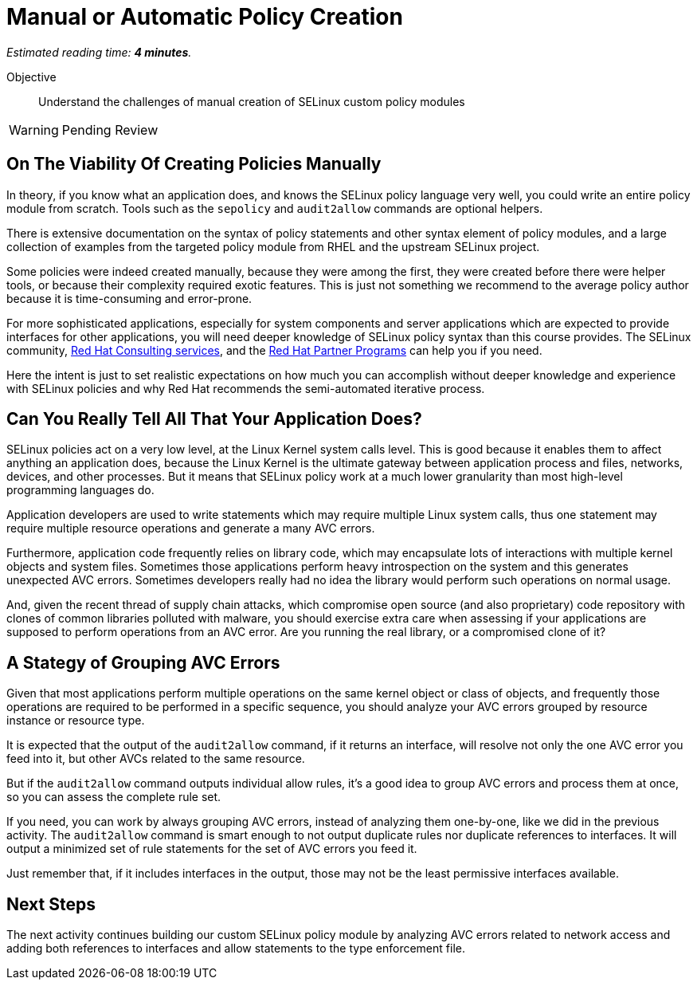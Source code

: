 :time_estimate: 4

= Manual or Automatic Policy Creation

_Estimated reading time: *{time_estimate} minutes*._

Objective::

Understand the challenges of manual creation of SELinux custom policy modules

WARNING: Pending Review

== On The Viability Of Creating Policies Manually

In theory, if you know what an application does, and knows the SELinux policy language very well, you could write an entire policy module from scratch. Tools such as the `sepolicy` and `audit2allow` commands are optional helpers.

There is extensive documentation on the syntax of policy statements and other syntax element of policy modules, and a large collection of examples from the targeted policy module from RHEL and the upstream SELinux project.

Some policies were indeed created manually, because they were among the first, they were created before there were helper tools, or because their complexity required exotic features. This is just not something we recommend to the average policy author because it is time-consuming and error-prone.

For more sophisticated applications, especially for system components and server applications which are expected to provide interfaces for other applications, you will need deeper knowledge of SELinux policy syntax than this course provides. The SELinux community, https://www.redhat.com/en/services/consulting[Red Hat Consulting services], and the https://connect.redhat.com/en/programs[Red Hat Partner Programs] can help you if you need.

Here the intent is just to set realistic expectations on how much you can accomplish without deeper knowledge and experience with SELinux policies and why Red Hat recommends the semi-automated iterative process.

== Can You Really Tell All That Your Application Does?

SELinux policies act on a very low level, at the Linux Kernel system calls level. This is good because it enables them to affect anything an application does, because the Linux Kernel is the ultimate gateway between application process and files, networks, devices, and other processes. But it means that SELinux policy work at a much lower granularity than most high-level programming languages do.

Application developers are used to write statements which may require multiple Linux system calls, thus one statement may require multiple resource operations and generate a many AVC errors.

Furthermore, application code frequently relies on library code, which may encapsulate lots of interactions with multiple kernel objects and system files. Sometimes those applications perform heavy introspection on the system and this generates unexpected AVC errors. Sometimes developers really had no idea the library would perform such operations on normal usage.

And, given the recent thread of supply chain attacks, which compromise open source (and also proprietary) code repository with clones of common libraries polluted with malware, you should exercise extra care when assessing if your applications are supposed to perform  operations from an AVC error. Are you running the real library, or a compromised clone of it?

== A Stategy of Grouping AVC Errors

Given that most applications perform multiple operations on the same kernel object or class of objects, and frequently those operations are required to be performed in a specific sequence, you should analyze your AVC errors grouped by resource instance or resource type.

It is expected that the output of the `audit2allow` command, if it returns an interface, will resolve not only the one AVC error you feed into it, but other AVCs related to the same resource.

But if the `audit2allow` command outputs individual allow rules, it's a good idea to group AVC errors and process them at once, so you can assess the complete rule set.

If you need, you can work by always grouping AVC errors, instead of analyzing them one-by-one, like we did in the previous activity. The `audit2allow` command is smart enough to not output duplicate rules nor duplicate references to interfaces. It will output a minimized set of rule statements for the set of AVC errors you feed it.

Just remember that, if it includes interfaces in the output, those may not be the least permissive interfaces available.

== Next Steps

The next activity continues building our custom SELinux policy module by analyzing AVC errors related to network access and adding both references to interfaces and allow statements to the type enforcement file.
